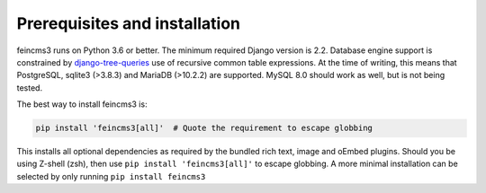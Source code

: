 Prerequisites and installation
==============================

feincms3 runs on Python 3.6 or better. The minimum
required Django version is 2.2. Database engine support is constrained
by `django-tree-queries
<https://github.com/matthiask/django-tree-queries>`_ use of recursive
common table expressions. At the time of writing, this means that
PostgreSQL, sqlite3 (>3.8.3) and MariaDB (>10.2.2) are supported. MySQL
8.0 should work as well, but is not being tested.

The best way to install feincms3 is:

.. code-block:: shell

    pip install 'feincms3[all]'  # Quote the requirement to escape globbing

This installs all optional dependencies as required by the bundled rich
text, image and oEmbed plugins. Should you be using Z-shell (zsh), then use ``pip install 'feincms3[all]'`` to escape globbing. A more minimal installation can be
selected by only running ``pip install feincms3``

